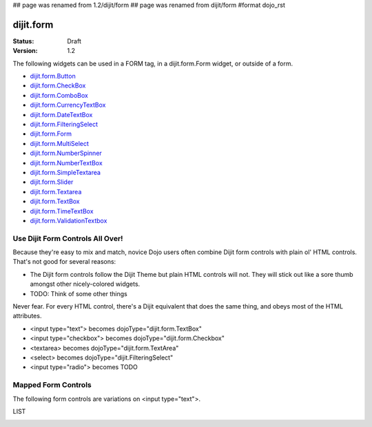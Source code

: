 ## page was renamed from 1.2/dijit/form
## page was renamed from dijit/form
#format dojo_rst

dijit.form
==========

:Status: Draft
:Version: 1.2

The following widgets can be used in a FORM tag, in a dijit.form.Form widget, or outside of a form.

* `dijit.form.Button <form/Button>`_
* `dijit.form.CheckBox <form/CheckBox>`_
* `dijit.form.ComboBox <form/ComboBox>`_
* `dijit.form.CurrencyTextBox <form/CurrencyTextBox>`_
* `dijit.form.DateTextBox <form/DateTextBox>`_
* `dijit.form.FilteringSelect <form/FilteringSelect>`_
* `dijit.form.Form <form/Form>`_
* `dijit.form.MultiSelect <form/MultiSelect>`_
* `dijit.form.NumberSpinner <form/NumberSpinner>`_
* `dijit.form.NumberTextBox <form/NumberTextBox>`_
* `dijit.form.SimpleTextarea <form/SimpleTextarea>`_
* `dijit.form.Slider <form/Slider>`_
* `dijit.form.Textarea <form/Textarea>`_
* `dijit.form.TextBox <form/TextBox>`_
* `dijit.form.TimeTextBox <form/TimeTextBox>`_
* `dijit.form.ValidationTextbox <form/ValidationTextbox>`_

Use Dijit Form Controls All Over!
---------------------------------

Because they're easy to mix and match, novice Dojo users often combine Dijit form controls with plain ol' HTML controls.  That's not good for several reasons:

* The Dijit form controls follow the Dijit Theme but plain HTML controls will not.  They will stick out like a sore thumb amongst other nicely-colored widgets.  
* TODO: Think of some other things

Never fear.  For every HTML control, there's a Dijit equivalent that does the same thing, and obeys most of the HTML attributes.

* <input type="text"> becomes dojoType="dijit.form.TextBox"
* <input type="checkbox"> becomes dojoType="dijit.form.Checkbox"
* <textarea> becomes dojoType="dijit.form.TextArea"
* <select> becomes dojoType="dijit.FilteringSelect"
* <input type="radio"> becomes TODO



Mapped Form Controls
--------------------

The following form controls are variations on <input type="text">.  

LIST

.. image:: MappedTextBox.gif
